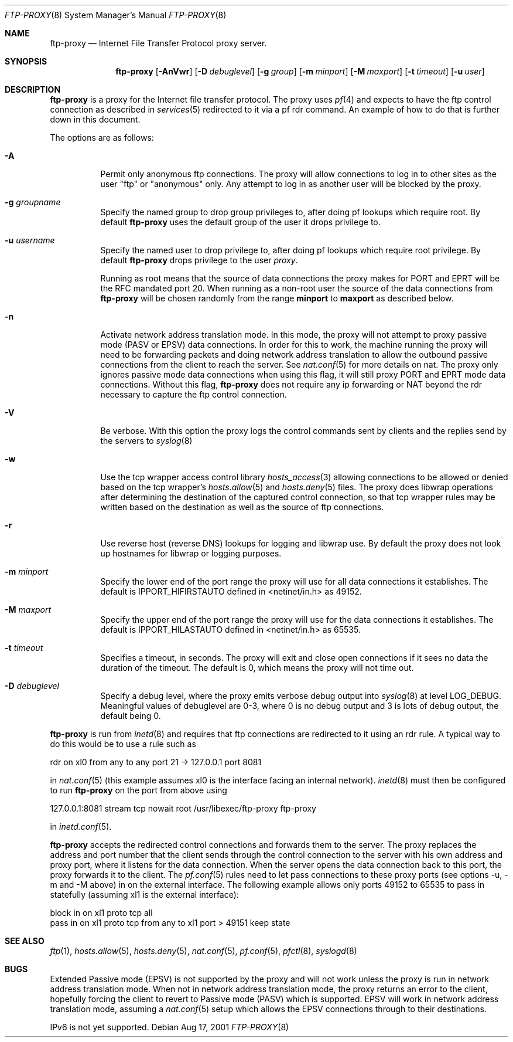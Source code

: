 .\"	$OpenBSD: src/libexec/ftp-proxy/Attic/ftp-proxy.8,v 1.17 2002/05/23 10:22:14 deraadt Exp $
.\"
.\" Copyright (c) 1996-2001
.\"	Obtuse Systems Corporation, All rights reserved.
.\"
.\" Redistribution and use in source and binary forms, with or without
.\" modification, are permitted provided that the following conditions
.\" are met:
.\" 1. Redistributions of source code must retain the above copyright
.\"    notice, this list of conditions and the following disclaimer.
.\" 2. Redistributions in binary form must reproduce the above copyright
.\"    notice, this list of conditions and the following disclaimer in the
.\"    documentation and/or other materials provided with the distribution.
.\" 3. Neither the name of the University nor the names of its contributors
.\"    may be used to endorse or promote products derived from this software
.\"    without specific prior written permission.
.\"
.\" THIS SOFTWARE IS PROVIDED BY OBTUSE SYSTEMS AND CONTRIBUTORS ``AS IS'' AND
.\" ANY EXPRESS OR IMPLIED WARRANTIES, INCLUDING, BUT NOT LIMITED TO, THE
.\" IMPLIED WARRANTIES OF MERCHANTABILITY AND FITNESS FOR A PARTICULAR PURPOSE
.\" ARE DISCLAIMED.  IN NO EVENT SHALL OBTUSE OR CONTRIBUTORS BE LIABLE
.\" FOR ANY DIRECT, INDIRECT, INCIDENTAL, SPECIAL, EXEMPLARY, OR CONSEQUENTIAL
.\" DAMAGES (INCLUDING, BUT NOT LIMITED TO, PROCUREMENT OF SUBSTITUTE GOODS
.\" OR SERVICES; LOSS OF USE, DATA, OR PROFITS; OR BUSINESS INTERRUPTION)
.\" HOWEVER CAUSED AND ON ANY THEORY OF LIABILITY, WHETHER IN CONTRACT, STRICT
.\" LIABILITY, OR TORT (INCLUDING NEGLIGENCE OR OTHERWISE) ARISING IN ANY WAY
.\" OUT OF THE USE OF THIS SOFTWARE, EVEN IF ADVISED OF THE POSSIBILITY OF
.\" SUCH DAMAGE.
.\"
.Dd Aug 17, 2001
.Dt FTP-PROXY 8
.Os
.Sh NAME
.Nm ftp-proxy
.Nd
Internet File Transfer Protocol proxy server.
.Sh SYNOPSIS
.Nm ftp-proxy
.Op Fl AnVwr
.Op Fl D Ar debuglevel
.Op Fl g Ar group
.Op Fl m Ar minport
.Op Fl M Ar maxport
.Op Fl t Ar timeout
.Op Fl u Ar user
.Sh DESCRIPTION
.Nm
is a proxy for the Internet file transfer protocol.
The proxy uses
.Xr pf 4
and expects to have the ftp control connection as described in
.Xr services 5
redirected to it via a pf rdr command.
An example of how to do that is further down in this document.
.Pp
The options are as follows:
.Bl -tag -width Ds
.It Fl A
Permit only anonymous ftp connections.
The proxy will allow connections to log in to other sites as the user
"ftp" or "anonymous" only.
Any attempt to log in as another user will be blocked by the proxy.
.It Fl g Ar groupname
Specify the named group to drop group privileges to, after doing pf lookups
which require root.
By default
.Nm ftp-proxy
uses the default group of the user it drops privilege to.
.It Fl u Ar username
Specify the named user to drop privilege to, after doing pf lookups
which require root privilege.
By default
.Nm ftp-proxy
drops privilege to the user
.Em proxy .
.Pp
Running as root means that the source of data connections the proxy makes
for PORT and EPRT will be the RFC mandated port 20.
When running as a non-root user the source of the data connections from
.Nm ftp-proxy
will be chosen randomly from the range
.Nm minport
to
.Nm maxport
as described below.
.It Fl n
Activate network address translation mode.
In this mode, the proxy will not attempt to proxy passive mode
(PASV or EPSV) data connections.
In order for this to work, the machine running the proxy will need to
be forwarding packets and doing network address translation to allow
the outbound passive connections from the client to reach the server.
See
.Xr nat.conf 5
for more details on nat.
The proxy only ignores passive mode data connections when using this flag,
it will still proxy PORT and EPRT mode data connections.
Without this flag,
.Nm ftp-proxy
does not require any ip forwarding or NAT beyond the rdr necessary to
capture the ftp control connection.
.It Fl V
Be verbose.
With this option the proxy logs the control commands
sent by clients and the replies send by the servers to
.Xr syslog 8
.It Fl w
Use the tcp wrapper access control library
.Xr hosts_access 3
allowing connections to be allowed or denied based on the tcp wrapper's
.Xr hosts.allow 5
and
.Xr hosts.deny 5
files.
The proxy does libwrap operations after determining the destination
of the captured control connection, so that tcp wrapper rules may
be written based on the destination as well as the source of ftp connections.
.It Fl r
Use reverse host (reverse DNS) lookups for logging and libwrap use.
By default the proxy does not look up hostnames for libwrap or logging
purposes.
.It Fl m Ar minport
Specify the lower end of the port range the proxy will use for all
data connections it establishes.
The default is
.Ev IPPORT_HIFIRSTAUTO
defined in <netinet/in.h>
as 49152.
.It Fl M Ar maxport
Specify the upper end of the port range the proxy will use for the
data connections it establishes.
The default is
.Ev IPPORT_HILASTAUTO
defined in <netinet/in.h>
as 65535.
.It Fl t Ar timeout
Specifies a timeout, in seconds.
The proxy will exit and close open connections if it sees no data the
duration of the timeout.
The default is 0, which means the proxy will not time out.
.It Fl D Ar debuglevel
Specify a debug level, where the proxy emits verbose debug output
into
.Xr syslog 8
at level LOG_DEBUG.
Meaningful values of debuglevel are 0-3, where 0 is no debug output and
3 is lots of debug output, the default being 0.
.El
.Pp
.Nm ftp-proxy
is run from
.Xr inetd 8
and requires that ftp connections are redirected to it using an rdr
rule.
A typical way to do this would be to use a rule such as
.Pp
rdr on xl0 from any to any port 21 -> 127.0.0.1 port 8081
.Pp
in
.Xr nat.conf 5
(this example assumes xl0 is the interface facing an internal network).
.Xr inetd 8
must then be configured to run
.Nm ftp-proxy
on the port from above using
.Pp
127.0.0.1:8081 stream tcp nowait root /usr/libexec/ftp-proxy ftp-proxy
.Pp
in
.Xr inetd.conf 5 .
.Pp
.Nm ftp-proxy
accepts the redirected control connections and forwards them
to the server.
The proxy replaces the address and port number that the client
sends through the control connection to the server with his own
address and proxy port, where it listens for the data connection.
When the server opens the data connection back to this port, the
proxy forwards it to the client.
The
.Xr pf.conf 5
rules need to let pass connections to these proxy ports
(see options -u, -m and -M above) in on the external interface.
The following example allows only ports 49152 to 65535 to pass in
statefully (assuming xl1 is the external interface):
.Bd -literal
block in on xl1 proto tcp all
pass  in on xl1 proto tcp from any to xl1 port > 49151 keep state
.Ed
.Sh SEE ALSO
.Xr ftp 1 ,
.Xr hosts.allow 5 ,
.Xr hosts.deny 5 ,
.Xr nat.conf 5 ,
.Xr pf.conf 5 ,
.Xr pfctl 8 ,
.Xr syslogd 8
.Sh BUGS
Extended Passive mode (EPSV) is not supported by the proxy and will
not work unless the proxy is run in network address translation mode.
When not in network address translation mode, the proxy returns an error
to the client, hopefully forcing the client to revert to Passive mode (PASV)
which is supported.
EPSV will work in network address translation mode, assuming a
.Xr nat.conf 5
setup which allows the EPSV connections through to their destinations.
.Pp
IPv6 is not yet supported.
